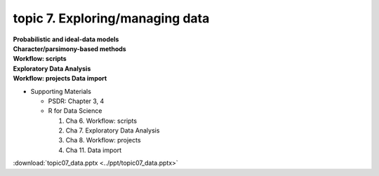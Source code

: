 topic 7. Exploring/managing data
==========================================
| **Probabilistic and ideal-data models**
| **Character/parsimony-based methods**
| **Workflow: scripts**
| **Exploratory Data Analysis**
| **Workflow: projects Data import**

* Supporting Materials

  * PSDR: Chapter 3, 4​
  * R for Data Science

    1. Cha 6. Workflow: scripts
    2. Cha 7. Exploratory Data Analysis
    3. Cha 8. Workflow: projects
    4. Cha 11. Data import

:download:`topic07_data.pptx <../ppt/topic07_data.pptx>`
